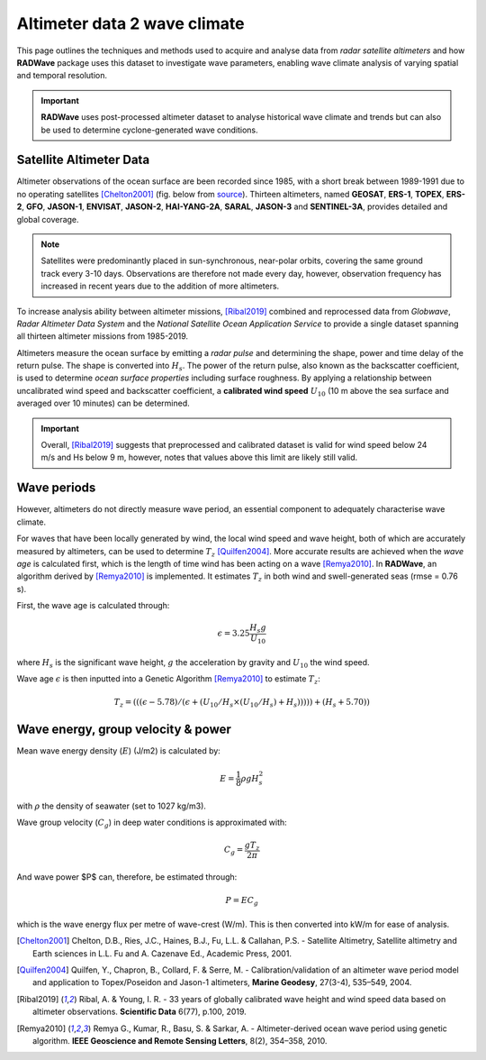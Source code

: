 Altimeter data 2 wave climate
================

This page outlines the techniques and methods used to acquire and analyse data from *radar satellite altimeters* and how **RADWave** package uses this dataset to investigate wave parameters, enabling wave climate analysis of varying spatial and temporal resolution.

.. image:: ../RADWave/Notebooks/images/img1.jpg
   :scale: 10 %
   :alt: LEC versus diversity
   :align: center

.. important::
  **RADWave** uses post-processed altimeter dataset to analyse historical wave climate and trends but can also be used to determine cyclone-generated wave conditions.


Satellite Altimeter Data
-------------

Altimeter observations of the ocean surface are been recorded since 1985, with a short break between 1989-1991 due to no operating satellites [Chelton2001]_ (fig. below from `source <http://www.altimetry.info/radar-altimetry-tutorial/how-altimetry-works/>`_). Thirteen altimeters, named **GEOSAT**, **ERS-1**, **TOPEX**, **ERS-2**, **GFO**, **JASON-1**, **ENVISAT**, **JASON-2**, **HAI-YANG-2A**, **SARAL**, **JASON-3** and **SENTINEL-3A**, provides detailed and global coverage.

.. note::
 Satellites were predominantly placed in sun-synchronous, near-polar orbits, covering the same ground track every 3-10 days. Observations are therefore not made every day, however, observation frequency has increased in recent years due to the addition of more altimeters.

.. image:: ../RADWave/Notebooks/images/img3.jpg
  :scale: 8 %
  :alt: Altimeter data
  :align: center

.. attention:
 Twelve of the altimeters operate in the *Ku* frequency band, except for **SARAL**, which uses the *Ka* band.

To increase analysis ability between altimeter missions, [Ribal2019]_ combined and reprocessed data from *Globwave*, *Radar Altimeter Data System* and the *National Satellite Ocean Application Service* to provide a single dataset spanning all thirteen altimeter missions from 1985-2019.

Altimeters measure the ocean surface by emitting a *radar pulse* and determining the shape, power and time delay of the return pulse. The shape is converted into :math:`H_{s}`. The power of the return pulse, also known as the backscatter coefficient, is used to determine *ocean surface properties* including surface roughness. By applying a relationship between uncalibrated wind speed and backscatter coefficient, a **calibrated wind speed** :math:`U_{10}` (10 m above the sea surface and averaged over 10 minutes) can be determined.

.. important::
  Overall, [Ribal2019]_ suggests that preprocessed and calibrated dataset is valid for wind speed below 24 m/s and Hs below 9 m, however, notes that values above this limit are likely still valid.

Wave periods
-----------------------

However, altimeters do not directly measure wave period, an essential component to adequately characterise wave climate.

For waves that have been locally generated by wind, the local wind speed and wave height, both of which are accurately measured by altimeters, can be used to determine :math:`T_{z}` [Quilfen2004]_. More accurate results are achieved when the *wave age* is calculated first, which is the length of time wind has been acting on a wave [Remya2010]_. In **RADWave**, an algorithm derived by [Remya2010]_ is implemented. It estimates :math:`T_{z}` in both wind and swell-generated seas (rmse = 0.76 s).

First, the wave age is calculated through:

.. math::
   \epsilon = 3.25 \frac{H_{s} g}{U_{10}}

where :math:`H_{s}` is the significant wave height, :math:`g` the acceleration by gravity and :math:`U_{10}` the wind speed.

Wave age :math:`\epsilon` is then inputted into a Genetic Algorithm [Remya2010]_ to estimate :math:`T_{z}`:

.. math::
   T_{z} = (((\epsilon - 5.78)/(\epsilon + (U_{10}/H_{s} \times (U_{10}/H_{s}) + H_{s}))))) +(H_{s} + 5.70))


Wave energy, group velocity & power
-----------------------

.. image:: ../RADWave/Notebooks/images/img4.jpg
  :scale: 8 %
  :alt: Wave data
  :align: center

Mean wave energy density (:math:`E`) (J/m2) is calculated by:

.. math::
   E = \frac{1}{8} \rho g H_{s}^{2}

with :math:`\rho` the density of seawater (set to 1027 kg/m3).

Wave group velocity (:math:`C_{g}`) in deep water conditions is approximated with:

.. math::
   C_{g} = \frac{g T_{z}}{2 \pi}

And wave power $P$ can, therefore, be estimated through:

.. math::
   P = E C_{g}

which is the wave energy flux per metre of wave-crest (W/m). This is then converted into kW/m for ease of analysis.

.. [Chelton2001] Chelton, D.B., Ries, J.C., Haines, B.J., Fu, L.L. & Callahan, P.S. -
    Satellite Altimetry, Satellite altimetry and Earth sciences in L.L. Fu and A. Cazenave Ed., Academic Press, 2001.

.. [Quilfen2004] Quilfen, Y., Chapron, B., Collard, F. & Serre, M. -
    Calibration/validation of an altimeter wave period model and application to Topex/Poseidon and Jason-1 altimeters, **Marine Geodesy**, 27(3-4), 535–549, 2004.

.. [Ribal2019] Ribal, A. & Young, I. R. -
    33 years of globally calibrated wave height and wind speed data based on altimeter observations. **Scientific Data** 6(77), p.100, 2019.

.. [Remya2010] Remya G., Kumar, R., Basu, S. & Sarkar, A. -
    Altimeter-derived ocean wave period using genetic algorithm. **IEEE Geoscience and Remote Sensing Letters**, 8(2), 354–358, 2010.

